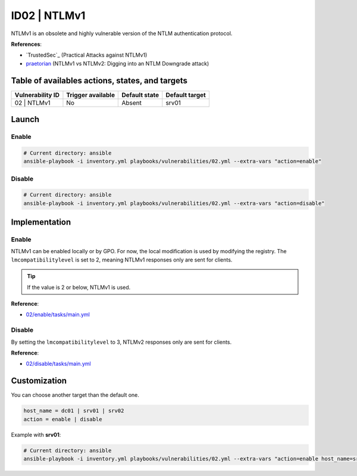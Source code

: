 ID02 | NTLMv1
=============
NTLMv1 is an obsolete and highly vulnerable version of the NTLM authentication protocol.

**References**:

* `TrustedSec`_ (Practical Attacks against NTLMv1)
* `praetorian`_ (NTLMv1 vs NTLMv2: Digging into an NTLM Downgrade attack)

Table of availables actions, states, and targets
------------------------------------------------
.. list-table::
    :header-rows: 1

    * - Vulnerability ID
      - Trigger available
      - Default state
      - Default target
    * - 02 | NTLMv1
      - No
      - Absent
      - srv01

Launch
------
Enable
~~~~~~
.. code-block::

    # Current directory: ansible
    ansible-playbook -i inventory.yml playbooks/vulnerabilities/02.yml --extra-vars "action=enable"

Disable
~~~~~~~
.. code-block::

    # Current directory: ansible
    ansible-playbook -i inventory.yml playbooks/vulnerabilities/02.yml --extra-vars "action=disable"

Implementation
--------------
Enable
~~~~~~
NTLMv1 can be enabled locally or by GPO.
For now, the local modification is used by modifying the registry.
The ``lmcompatibilitylevel`` is set to 2, meaning NTLMv1 responses only are sent for clients.

.. tip::

    If the value is 2 or below, NTLMv1 is used.

**Reference**:

* `02/enable/tasks/main.yml`_

Disable
~~~~~~~
By setting the ``lmcompatibilitylevel`` to 3, NTLMv2 responses only are sent for clients.

**Reference**:

* `02/disable/tasks/main.yml`_

Customization
-------------
You can choose another target than the default one.

.. code-block::

    host_name = dc01 | srv01 | srv02
    action = enable | disable

Example with **srv01**:

.. code-block::

    # Current directory: ansible
    ansible-playbook -i inventory.yml playbooks/vulnerabilities/02.yml --extra-vars "action=enable host_name=srv01"

.. Hyperlinks
.. __`TrustedSec`: https://www.trustedsec.com/blog/practical-attacks-against-ntlmv1/
.. _`praetorian`: https://www.praetorian.com/blog/ntlmv1-vs-ntlmv2/
.. _`02/enable/tasks/main.yml`: https://github.com/KenjiEndo15/breakingbAD/blob/main/ansible/roles/vulnerabilities/02/enable/tasks/main.yml
.. _`02/disable/tasks/main.yml`: https://github.com/KenjiEndo15/breakingbAD/blob/main/ansible/roles/vulnerabilities/02/disable/tasks/main.yml